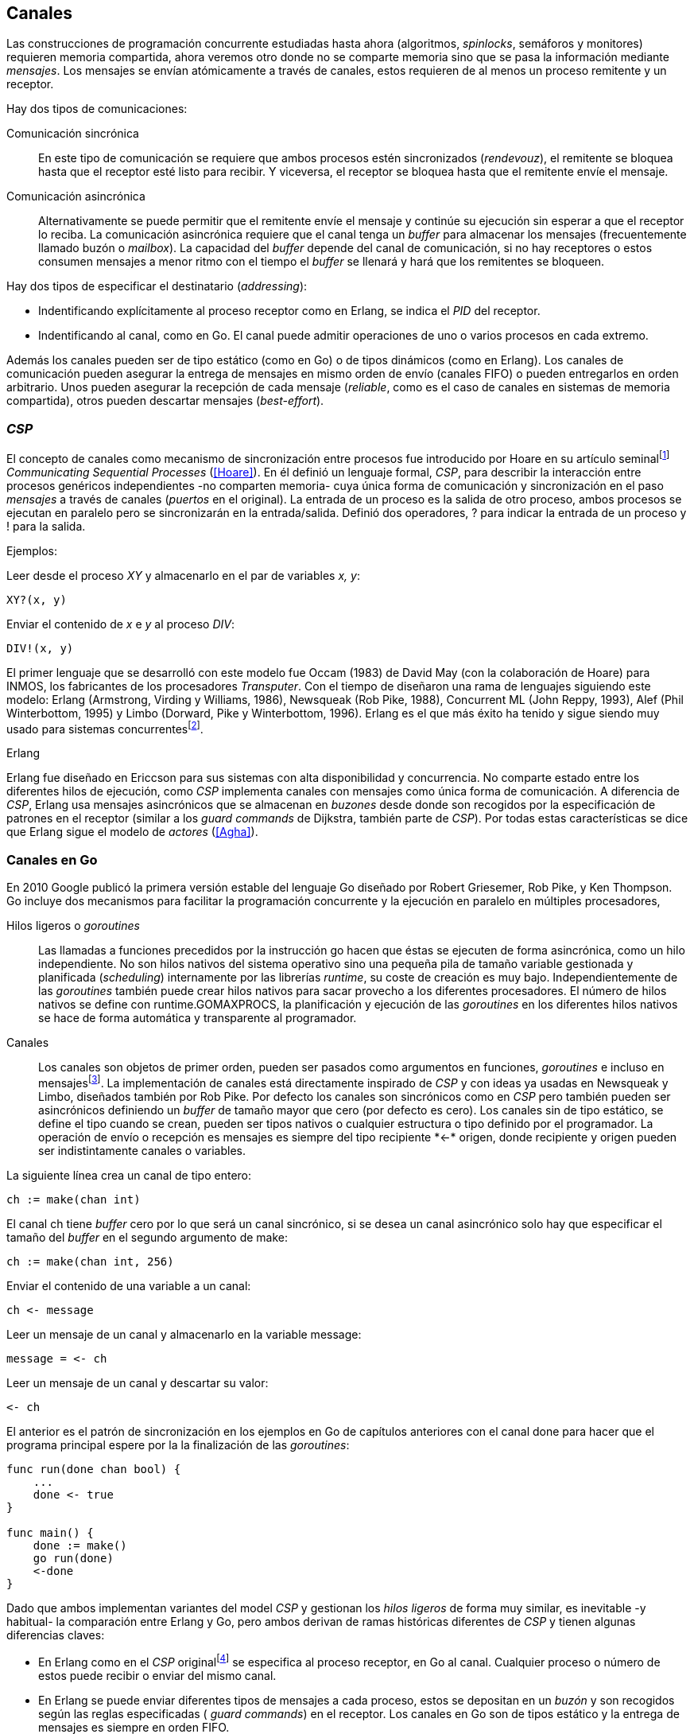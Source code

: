 [[channels]]
== Canales

Las construcciones de programación concurrente estudiadas hasta ahora (algoritmos, _spinlocks_, semáforos y monitores) requieren memoria compartida, ahora veremos otro donde no se comparte memoria sino que se pasa la información mediante _mensajes_. Los mensajes se envían atómicamente a través de canales, estos requieren de al menos un proceso remitente y un receptor.

Hay dos tipos de comunicaciones:

Comunicación sincrónica:: En este tipo de comunicación se requiere que ambos procesos estén sincronizados (_rendevouz_), el remitente se bloquea hasta que el receptor esté listo para recibir. Y viceversa, el receptor se bloquea hasta que el remitente envíe el mensaje.

Comunicación asincrónica:: Alternativamente se puede permitir que el remitente envíe el mensaje y continúe su ejecución sin esperar a que el receptor lo reciba. La comunicación asincrónica requiere que el canal tenga un _buffer_ para almacenar los mensajes (frecuentemente llamado buzón o _mailbox_). La capacidad del _buffer_ depende del canal de comunicación, si no hay receptores o estos consumen mensajes a menor ritmo con el tiempo el _buffer_ se llenará y hará que los remitentes se bloqueen.

Hay dos tipos de especificar el destinatario (_addressing_):

- Indentificando explícitamente al proceso receptor como en Erlang, se indica el _PID_ del receptor.

- Indentificando al canal, como en Go. El canal puede admitir operaciones de uno o varios procesos en cada extremo.

Además los canales pueden ser de tipo estático (como en Go) o de tipos dinámicos (como en Erlang). Los canales de comunicación pueden asegurar la entrega de mensajes en mismo orden de envío (canales FIFO) o pueden entregarlos en orden arbitrario. Unos pueden asegurar la recepción de cada mensaje (_reliable_, como es el caso de canales en sistemas de memoria compartida), otros pueden descartar mensajes (_best-effort_).

=== _CSP_

El concepto de canales como mecanismo de sincronización entre procesos fue introducido por Hoare en su artículo seminalfootnote:[De lectura muy recomendada, uno de los artículos de _ciencias de la computación_ que más me impactó. En solo doce páginas introduce y unifica formal y elegantemente conceptos importantes que dieron origen a varios lenguajes y tecnologías innovadoras.] _Communicating Sequential Processes_ (<<Hoare>>). En él definió un lenguaje formal, _CSP_, para describir la interacción entre procesos genéricos independientes -no comparten memoria- cuya única forma de comunicación y sincronización en el paso _mensajes_ a través de canales (_puertos_ en el original). La entrada de un proceso es la salida de otro proceso, ambos procesos se ejecutan en paralelo pero se sincronizarán en la entrada/salida. Definió dos operadores, +?+ para indicar la entrada de un proceso y +!+ para la salida.

Ejemplos:

Leer desde el proceso _XY_ y almacenarlo en el par de variables _x, y_:

    XY?(x, y)

Enviar el contenido de _x_ e _y_ al proceso _DIV_:

    DIV!(x, y)


El primer lenguaje que se desarrolló con este modelo fue Occam (1983) de David May (con la colaboración de Hoare) para INMOS, los fabricantes de los procesadores _Transputer_. Con el tiempo de diseñaron una rama de lenguajes siguiendo este modelo: Erlang (Armstrong, Virding y Williams, 1986), Newsqueak (Rob Pike, 1988), Concurrent ML (John Reppy, 1993),  Alef (Phil Winterbottom, 1995) y Limbo (Dorward, Pike y Winterbottom, 1996). Erlang es el que más éxito ha tenido y sigue siendo muy usado para sistemas concurrentesfootnote:[La mayoría de los lenguajes modernos tienen algún tipo de soporte de canales o sincronización por mensaje, si no es una construcción sintáctica del lenguaje lo hacen vía clases o librerías].

.Erlang
****
Erlang fue diseñado en Ericcson para sus sistemas con alta disponibilidad y concurrencia. No comparte estado entre los diferentes hilos de ejecución, como _CSP_ implementa canales con mensajes como única forma de comunicación. A diferencia de _CSP_, Erlang usa mensajes asincrónicos que se almacenan en _buzones_ desde donde son recogidos por la especificación de patrones en el receptor (similar a los _guard commands_ de Dijkstra, también parte de _CSP_). Por todas estas características se dice que Erlang sigue el modelo de _actores_ (<<Agha>>).
****

=== Canales en Go

En 2010 Google publicó la primera versión estable del lenguaje Go diseñado por Robert Griesemer, Rob Pike, y Ken Thompson. Go incluye dos mecanismos para facilitar la programación concurrente y la ejecución en paralelo en múltiples procesadores,

Hilos ligeros o _goroutines_:: Las llamadas a funciones precedidos por la instrucción +go+ hacen que éstas se ejecuten de forma asincrónica, como un hilo independiente. No son hilos nativos del sistema operativo sino una pequeña pila de tamaño variable gestionada y planificada (_scheduling_) internamente por las librerías _runtime_, su coste de creación es muy bajo. Independientemente de las _goroutines_ también puede crear hilos nativos para sacar provecho a los diferentes procesadores. El número de hilos nativos se define con +runtime.GOMAXPROCS+, la planificación y ejecución de las _goroutines_ en los diferentes hilos nativos se hace de forma automática y transparente al programador.


Canales:: Los canales son objetos de primer orden, pueden ser pasados como argumentos en funciones, _goroutines_ e incluso en mensajesfootnote:[Por ello se dice que Go también implementa el modelo _cálculo-π_.]. La implementación de canales está directamente inspirado de _CSP_ y con ideas ya usadas en Newsqueak y Limbo, diseñados también por Rob Pike. Por defecto los canales son sincrónicos como en _CSP_ pero también pueden ser asincrónicos definiendo un _buffer_ de tamaño mayor que cero (por defecto es cero). Los canales sin de tipo estático, se define el tipo cuando se crean, pueden ser tipos nativos o cualquier estructura o tipo definido por el programador. La operación de envío o recepción es mensajes es siempre del tipo +recipiente *<-* origen+, donde +recipiente+ y +origen+ pueden ser indistintamente canales o variables.

La siguiente línea crea un canal de tipo entero:

    ch := make(chan int)

El canal +ch+ tiene _buffer_ cero por lo que será un canal sincrónico, si se desea un canal asincrónico solo hay que especificar el tamaño del _buffer_ en el segundo argumento de +make+:

    ch := make(chan int, 256)

Enviar el contenido de una variable a un canal:

    ch <- message

Leer un mensaje de un canal y almacenarlo en la variable +message+:

    message = <- ch

Leer un mensaje de un canal y descartar su valor:

    <- ch

El anterior es el patrón de sincronización en los ejemplos en Go de capítulos anteriores con el canal +done+ para hacer que el programa principal espere por la la finalización de las _goroutines_:

[source, go]
----
func run(done chan bool) {
    ...
    done <- true
}

func main() {
    done := make()
    go run(done)
    <-done
}
----

Dado que ambos implementan variantes del model _CSP_ y gestionan los _hilos ligeros_ de forma muy similar, es inevitable -y habitual- la comparación entre Erlang y Go, pero ambos derivan de ramas históricas diferentes de _CSP_ y tienen algunas diferencias claves:

- En Erlang como en el _CSP_ originalfootnote:[Aunque Hoare planteó la alternativa atractiva (sic) aunque equivalente de nombrar o etiquetar a los canales.] se especifica al proceso receptor, en Go al canal. Cualquier proceso o número de estos puede recibir o enviar del mismo canal.

- En Erlang se puede enviar diferentes tipos de mensajes a cada proceso, estos se depositan en un _buzón_ y son recogidos según las reglas especificadas ( _guard commands_) en el receptor. Los canales en Go son de tipos estático y la entrega de mensajes es siempre en orden FIFO.

- Erlang sigue el modelo de _actores_, no se permite la compartición de memoria entre los diferentes hilos (_share nothing_ forzado). Aunque en Go se recomienda que toda compartición se haga mediante mensajes es posible compartir datos vía variables globales (como hemos visto en los ejemplo de capítuloes anteriores) o incluso pasando punteros en los mensajes.

El siguiente ejemplo de Erlang define una función anónima que recibe un mensaje y lo imprime. El programa crea un nuevo _hilo ligero_ con +spawn+ y almacena su identificación en +Pid+, posteriormente le envía el mensaje +Hello+ (con el símbolo +!+ como en _CSP_ original de Hoare):

[source, erlang]
----
Pid = spawn(fun() ->
          receive Message ->
            io:format("Message: ~s", [Message])
          end
      end).

Pid ! "Hello".
----

El siguiente es el programa equivalente en Go.

[source, go]
----
channel := make(chan string)
go func() {
    fmt.Println("Message:", <-channel)
}()

channel <- "Hello"
----

Los algoritmos son equivalentes, como lo son ambos lenguajes, la diferencias fundamentales son la especificación del destinario del mensaje y que en Erlang no hay que crear explícitamente el canal, cada proceso tiene un _buzón_ en el que reciben todos los mensajes.

=== Barreras

Las <<sync_barrier, barreras de sincronización>> son un buen ejemplo para aprender a usar los canales como mecanismos de sincronización.

==== Barreras binarias
Una <<sync_barrier, barrera>> para dos procesos es, al igual que con semáforos, un ejemplo sencillo para implementar con mensajes. Dos procesos, A y B, deben coordinarse. A no debe pasar de un punto hasta que B haya llegado, y viceversa. Con semáforos usamos dos para hacerlo, con camales es muy similar, necesitamos dos. La primera idea suele ser que cada proceso envíe un mensaje a su canal en cuanto llegue al punto de suncronización y luego esperar por la recepción de un mensaje del canal del otro proceso. Por ejemplo:

[source,go]
----
    ch_a = make(chan bool)
    ch_b = make(chan bool)

A                   B

...                 ...
ch_a <- true        cha_b <- true
<-ch_b              <-ch_a
...                 ...
----

El código anterior es erróneo, produce un interbloqueo, el _runtime_ de Go interrumpirá el programa completo y avisará del _deadlock_. Es un error habitual cuando no se tiene experiencia con sincronización con canales no tomar en cuenta que ambos canales son sincrónicos por lo que tanto +A+ como +B+ se bloquean al intentar enviar el mensaje. Pero ninguno de ellos podrá continuar hasta que el otro haya recibido el mensaje (<<railroad_quote>>).

El interbloqueo se produce la espera circular, muy similar a la que analizamos con el interbloqueo de los filósofos (<<deadlocks>>). Para evitarla hay que hacer que las ejecuciones sean asimétricas, que uno de ellos reciba primero el mensaje del otro y luego envíe el propio. Por ejemplo (<<barrier_2p_sync_go, código>>):

[source,go]
----
A                   B

ch_a <- true        <-ch_a
<-ch_b              cha_b <- true
----

Para evitar las soluciones asimétricas hay que recurrir a canales asincrónicos para evitar que un proceso quede bloqueado cuando envíe el mensaje. Por defecto los canales tienen _buffer_ 0, por lo tanto son sincrónicos. Pero se puede especificar el tamaño del _buffer_, en ese caso es suficiente con tamaño 1 (<<barrier_2p_async_go, código>>):

[source,go]
----
    ch_a = make(chan bool, 1)
    ch_b = make(chan bool, 1)

A                   B

ch_a <- true        ch_b <- true
<-ch_b              <-ch_a
----

Como ambos canales ahora son asincrónicos y con _buffer_ de un elemento los procesos no se bloquearán si al enviar no hay ningún elemento. Desde el punto de vista de sincronización la idea es similar al valor de los semáforos. Si un semáforo vale cero bloqueará al primer _wait_, pero si es uno el proceso que haga el primer _wait_ podrá continuar (como se hace con los semáforos usados como _mutex_). En los ejmplos de sincronización de este capítulo y en aplicaciones reales se recurre mucho a usar sincrónicos o asincrónicos con _buffer_ de tamaño uno.

==== Barreras generales

Para este algoritmofootnote:[No sé si alguien lo diseñó o publicó antes, no lo he visto, lo escribí desde cero para este libro.] aprovecharemos las dos capacidades de los mensajes: sincronización y comunicación. En los soluciones con semáforos usábamos dos de ellos para llevar la cuenta de los procesos que faltaba por llegar a la meta y los que ya habían salido para comenzar la segunda fase. Usaremos también dos canales con el mismo objetivo pero no usaremos variables compartidas, el contador estará almacenado en un mensaje que se irá pasando entre los procesos, cada uno lo recogerá, actualizará y volverá a enviar (<<barrier_go, código>>).

Usaremos dos canales de tipo entero, +arrival+ y +departure+ y una variable +n+, esta última es estática, solo se inicializa con el número de procesos que se sincronizarán en con la barrera. Definimos la estructura +Barrier+ esos campos:


[source,go]
----
type Barrier struct {
    arrival   chan int
    departure chan int
    n         int
}
----

Y una función constructora que inicializará ambos canales y el valor de +n+:

[source,go]
----
func NewBarrier(value int) *Barrier {
    b := new(Barrier)
    b.arrival = make(chan int, 1)
    b.departure = make(chan int, 1)
    b.n = value

    b.arrival <- value  <1>
    return b
}
----
<1> Se deja un mensaje en el canal con el número de procesos que faltan por llegar.

Los dos canales tienen un _buffer_ de tamaño uno pero sólo uno de ellos, +arrival+, contiene un mensaje con el número de proceso que deben llegar, inicialmente el número de proceso que se sincronizarán. La función +Barrier+ tiene dos partes:

1. Llegadas: Se usa el canal +arrival+, inicialmente con un mensaje con el total de procesos que faltan por llegar. Cuando un proceso llega lee el mensaje, verifica el valor, si quedan procesos por llegar lo decrementa y vuelve a enviar el mensaje al mismo canal. Si es el último en llegar no depositará el mensaje en +arrival+ sino en +departure+ con el total de procesos que se sincronizan en la barrera.

2. Salidas: Los procesos que llegan intentan leer un mensaje de +departure+ y quedarán bloqueados hasta que llegue el último. Cuando éste deposite un mensaje podrá desbloquearse uno, verificará el valor, si quedan procesos por salir decrementará su valor y depositará nuevamente el mensaje +departure+ para que puedan continuar los demás. El último en salir enviará un mensaje a +arrival+ para que el ciclo vuelva a comenzar.


[source,go]
----
func (b *Barrier) Barrier() {
    var v int

    // part 1
    v = <-b.arrival         <1>
    if v > 1 {
        v--
        b.arrival <- v      <2>
    } else {
        b.departure <- b.n  <3>
    }

    // part 2
    v = <-b.departure       <4>
    if v > 1 {
        v--
        b.departure <- v    <5>
    } else {
        b.arrival <- b.n    <6>
    }
}
----
<1> Se bloquea hasta que puede leer un mensaje desde +arrival+, el mensaje contiene el número de procesos que quedan por llegar.
<2> Si todavía quedan procesos por llegar decrementa el contador y vuelve a poner el mensaje en +arrival+.
<3> Si llegaron todos deposita un mensaje en +departure+ para que los procesos puedan empezar a continuar la siguiente fase.
<4> Quedan bloqueados hasta que el último que llegue envíe un mensaje al canal.
<5> Si todavía quedan procesos por salir (bloqueados en +departure+) decrementa el contador y vuelve a poner el mensaje.
<6> Si llegaron todos pone el mensaje con el número inicial de procesos en el canal de llegada.

Como la recepción y envío son operaciones atómicas no hace falta recurrir a ningún método de exclusión mutua. Además como es un único mensaje los siguientes procesos quedarán bloqueados hasta que el anterior vuelva a depositar un mensaje en el canal.

=== Productores-consumidores

Los canales son inherentemente productores-consumidores, no hay que hacer nada especial. Los mensajes son los elementos que se añaden o quitan del _buffer_, éste está definido por el _buffer_ asignado al canal. Si el canal no tiene _buffer_ la comunicación es sincrónica, los productores siempre se bloquean hasta que un consumidor esté preparado para recibir. Si por el contrario se le asigna un buffer funciona exactamente como el modelo de productores-consumidores que resolvimos con semáforos o monitores.

La interacción es así de sencilla (<<producer_consumer_go, código>>):

[source,go]
----
    buffer := make(chan string, BufferSize)


func consumer() {
    for {
        element := <-buffer
        ...
    }
}

func producer() {
    for {
        element := produce()
        buffer <- element
    }
}
----

Si el buffer del canal está lleno los productores se bloquearan hasta que los productores eliminen mensajes. Si el canal está vacío los consumidores quedarán bloqueados hasta que los productores añadan nuevos elementos.

Este tipo de sincronización es muy útil y muy usada. Mientras que en otros lenguajes hay que implementar mecanismos basados en semáforos o monitores en los lenguajes basados en _CSP_ es una forma natural de interacción entre los diferentes procesos.

[[channels_mutex]]
=== Mutex

La implementación de un _mutex_ con mensajesfootnote:[El paquete +sync+ de Go tiene una implementación +Mutex+ que es más eficiente, usa los semáforos implementados a nivel de librería en el +runtime+ (https://golang.org/src/runtime/sema.go), el lenguaje implementa su propio _scheduler_ y usa técnicas de _spin/park_ similares a los usados por los monitores en la máquina virtual de Java.] también es muy sencilla (<<channel_mutex_go, código>>), inicialmente se crea un canal con capacidad 1 y se deposita un mensaje vacío (no hace falta compartir datos) que representa un _permiso_ para entrar a la sección crítica.

[source,go]
----
    m := make(Mutex, 1)
    m <- Empty{}
----

Para entrar a la sección crítica se lee del canal, como hay un mensaje en el _buffer_ podrá continuar inmediatamente, el siguiente proceso se bloqueará al no tener mensaje que recibir. El proceso que sale de la sección crítica deposita nuevamente un mensaje vacío que permitirá que entre otro o desbloqueará al primer proceso bloqueado.

[source,go]
----
func Lock() {
    <-m
}

func Unlock() {
    m <- Empty{}
}
----


Los canales también bloquean si se intenta enviar un mensaje y el _buffer_ está lleno. El algoritmo de exclusión mutua puede ser implementado a la inversa, un mensaje representaba a un _permiso_ pero se puede hacer que éste se represente por espacio libre en el _buffer_. En este caso no hace falta depositar un mensaje en la inicialización, en el _lock_ se envía un mensaje y en el _unlock_ se recibe.


[source,go]
----
    m := make(Mutex, 1)

func Lock() {
    m <- Empty{}
}

func Unlock() {
    <-m
}
----

=== Semáforos

Para semáforos generales se puede usar la misma idea que con la primera versión del _mutex_ (<<channel_semaphore_go, código>>), cada mensaje representa un permiso. Solo hace falta una cola a la que hay que iniciar con tantos mensajes como el valor inicial del semáforo:

[source,go]
----
func NewSem(value int) Sem {
    s := make(Sem, 256)
    for i := 0; i < value; i++ {
        s <- Empty{}
    }
    return s
}
----

La operación _wait_ simplemente lee un mensaje y _signal_ envía uno vacío:

[source, go]
----
func (s Sem) Wait() {
    <-s
}

func (s Sem) Signal() {
    s <- Empty{}
}
----

El problema con la solución anterior es la dimensión del _buffer_ del canal, su tamaño debe ser igual al número máximo de permisos del semáforo, es decir el valor máximo de su valor, caso contrario las operación de _signal_ también se bloquearían si se llena. Si no se requieren valores elevados es una solución razonable, si no hay que buscar otra solución que no requiera que la dimensión del canal dependa del valor del semáforo.

Una solución de este tipo requeriría, como en los algoritmos de barreras o productores-consumidores, de una cola para mantener un mensaje con el valor actual del semáforo (+value+) y otra cola para bloquear en _wait_ si el semáforo toma un valor negativo (+queue+). La solución no es muy diferente a la simulación de <<monitors_semaphores, semáforos con monitores>> o la implementación del <<futex_semaphore, semáforo simple con FUTEX>>. En el primer caso usamos la cola de la variable de condición para bloquear a los procesos, en el segundo la cola del FUTEX. Para la siguiente solución usaremos el canal +queue+ para mantener a la cola de bloqueados.

La estructura e inicialización es la siguiente (<<channel_semaphore2_go, código>>):

[source, go]
----
type Sem struct {
    value chan int
    queue chan Empty
}

func NewSem(value int) Sem {
    var s Sem
    s.value = make(chan int, 1)
    s.queue = make(chan Empty)
    s.value <- value            <1>
    return s
}
----
<1> El canal +value+ se inicializa con un mensaje que almacena el valor del semáforo.

Los algoritmos de las operaciones _wait_ y _signal_ eson prácticamente idénticos a la <<semaphore_definition, definición>> de semáforos. La diferencia es que en vez de una variable compartida usamos un mensaje para almacenar el valor.

La función +Wait+ es lee el mensaje con el valor del semáforo, lo decrementa y vuelve a depositar el mensaje en el canal. Si el valor del semáforo es menor que cero se bloqueará en el canal +queue+ hasta que otro proceso haga un _signal_.

[source, go]
----
func (s Sem) Wait() {
    v := <-s.value
    v--
    s.value <- v
    if v < 0 {
        <-s.queue
    }
}
----

+Signal+ es la inversa, incrementa el valor del semáforo, si el resultado es menor o igual que cero hay procesos esperando un mensaje en el canal +queue+ por lo que enviará un mensaje para que se despierte el siguiente.

[source, go]
----
func (s Sem) Signal() {
    v := <-s.value
    v++
    s.value <- v
    if v <= 0 {
        s.queue <- Empty{}
    }
}
----

Puede parecer que aparecerán _condiciones de carrera_ porque el envío y recepción en +queue+ se hacen luego de enviar el mensaje pero si la variable local +v+ es menor que cero el proceso debe esperar un mensaje en +queue+. El proceso que hace el _signal_ espera que se haga así y enviará siempre el mensaje correspondiente.

Pero el algoritmo puede optimizarse con una breve modificación en el canal +queue+. Si un proceso en _wait_ ejecuta `s.value <- v` y se interrumpe, el proceso que hace el _signal_ se bloqueará momentáneamente en `s.queue <- Empty{}` porque el canal es sincrónico y no podrá continuar hasta que el primero ejecute `<-s.queue`. Se soluciona haciendo que el canal +queue+ tenga un _buffer_ pequeño, por ejemplo `s.queue = make(chan Empty)`. No cambia el algoritmo, sigue siendo correcto pero la diferencia es notablefootnote:[En el ejemplo de incrementar el contador los tiempos se reducen hasta cuatro veces.].


=== Filósofos cenando
La solución natural con canales asincrónicos es definir un array de tantos canales como tenedores (<<channel_philosophers_go, código>>), en la inicialización se deposita un mensaje en cada uno de ellos indicando su disponibilidad:

[source, go]
----
var forks [Philosophers]chan Empty

for i := range forks {
    forks[i] = make(chan Empty, 1)
    forks[i] <- Empty{}
}
----

Para tomar los tenedores cada filósofo lee de sus canales correspondientes. Si el tenedor está disponible habrá un mensaje y podrá continuar, caso contrario se quedará bloqueado hasta que sea liberado. Para evitar el interbloqueo (ya analizados en la <<dining_philosophers, solución con semáforos>>) evitamos la espera circular haciendo que siempre se tome primero el tenedor con el menor identificador:


[source,go]
----
func pick(id int) {
    if id < right(id) {
        <-forks[id]
        <-forks[right(id)]
    } else {
        <-forks[right(id)]
        <-forks[id]
    }
}
----

Para liberar los tenedores es suficiente con enviar un mensaje a sus canales. Si hay otros filósofos esperando por ello se desbloquearán, si no quedarán almacenados en el _buffer_.

[source, go]
----
func release(id int) {
    forks[id] <- Empty{}
    forks[right(id)] <- Empty{}
}
----

==== Con canales sincrónicos

El algoritmo anterior solo funciona con canales asincrónicos, de no ser así ni la inicialización funcionaría porque se bloquearía al ejecutar el primer `forks[i] <- Empty{}` . En el modelo _CSP_ (<<Hoare>>) los canales son sincrónicos y Hoare propuso una soluciónfootnote:[Aunque produce interbloqueo, lo avisa en el mismo artículo.].

[[philosophers_hoare]]
.Filósofos en _CSP_
image::hoare_philosophers.png[height="180", align="center"]

La solución es en realidad muy sencilla (<<channel_philosophers_sync_go, código>>), hay que hacer como propone el modelo _CSP_, crear un proceso adicional para cada tenedor (+fork+). Los filósofos no requieren de ningún cambio en su algoritmo. Cada proceso +fork+ no requiere de ninguna computación adicional, solo recibe y envía mensajes por el canal correspondiente a su tenedor:

.Proceso para el tenedor _i_
[source,go]
----
func fork(i int) {
    for {
        forks[i] <- Empty{}
        <-forks[i]
    }
}
----

[NOTE]
====
Al tratarse de canales sincrónicos se puede invertir el orden de envío y recepción de mensajes, para tomar los tenedores los filósofos enviarán un mensaje y al soltarlos reciben uno. El proceso +fork+ debe invertir también sus operaciones:

    for {
        forks[i] <- Empty{}
        <-forks[i]
    }

De esta forma -es equivalente- el programa queda idéntico a la solucion propuesta por Hoare con CSP (<<philosophers_hoare>>).
====

Los procesos comunicados por canales asincrónicos pueden ser convertidos, tal como acabamos de hacer, a uno equivalente con canales sincrónicos. La solución general es añadir nuevos procesos que suplanten las capacidades de los canales con buffer. En el caso de los filósofos fue añadir un nuevo proceso para cada tenedor para convertirlo en una comunicaciones entre procesos _filósofos_ y otros _tenedores_, tal como propone el modelo _CSP_.

Todos los algoritmos de este capítulo que requieren de canales con _buffer_ pueden ser adaptados para funcionar con sincrónicos. Por ejemplo, para el <<channel_mutex_go, código>> de simulación de _mutex_ se requieren muy pocos cambios. La función [pseudo] constructora del +Mutex+ con canales asincrónicos crea un canal con _buffer_ 1 y deposita un mensaje:


[source,go]
----
func NewMutex() Mutex {
    m := make(Mutex, 1)
    m <- Empty{}
    return m
}
----

Dado que no podemos hacerlo con canales sincrónicos se requiere otro proceso que actúe de forma similar al +fork+ de los filósofos. Se puede hacer que el propio constructor inicie el nuevo proceso sin necesidad de modificar la implementación de las otras funciones (<<channel_mutex_sync_go, código completo>>):footnote:[Uso función anónima con clausura, de lectura y comprensión más sencilla.]

[source,go]
----
func NewMutex() Mutex {
    m := make(Mutex)
    go func() {         <1>
        for {
            m <- Empty{}
            <-m
        }
    }()
    return m
}
----
<1> Se lanza una _goroutine_, la función es anónima y aprovecha de la clausura para hacer referencia al mismo canal +m+.

==== Solución óptima
La solución anterior (ya la analizamos <<dining_philosophers_semaphores, con semáforos>>) no asegura que puedan comer todos los filósofos que podrían hacerlo. Se puede implementar una solución óptima similar a la de semáforos pero adaptada a canales (<<channel_philosophers_provider_go, código completo>>).

En vez de solicitar los tenedores individualmente habrá un proceso _proveedor_ (+provider+) para toda la mesa, este proceso tendrá un único canal (sincrónico) para recibir los mensajes de todos los filósofos. Estos le enviarán mensajes indicando si quieren tomar o soltar los tenedores. El proveedor verificará el estado de los filósofos vecinos, si ambos palillos están libres le responderá con un mensaje para que continúe. Si alguno de sus vecinos está comiendo no le responderá inmediatamente sino cuando sus vecinos hayan dejado de comer.

El mensaje de filósofos al proveedor será una estructura que indicará el índice el filósofo, el estado (+Hungry+ si desea comer y +Thinking+ si es para liberar los palillos) y el canal individual del filósofo (también sincrónico) para recibir la respuesta del proveedorfootnote:[Go permite enviar descriptores de canales en los mensajes por lo que no hace falta que estos sean parte del estado global, cada filósofo crea el suyo y lo pasa el proveedor en el mensaje.].

[source, go]
----
type Request struct {
    id     int
    status int
    c      chan Empty
}
----

Cuando un filósofo desea comer envía un mensaje al canal del proveedor con su identificación (+i+), su propio canal (+myCh+) y el estado +Hungry+. A continuación espera la respuesta del proveedor en su canal.

[source, go]
----
provider <- Request{id: i, c: myCh, status: Hungry}

<-myCh
----

Cuando libera los palillos envía otro mensaje similar pero con el estado +Thinking+.

[source, go]
----
provider <- Request{id: i, c: myCh, status: Thinking}
----

El proveedor mantiene un array que mantiene el estado de los filósofos y su canal de comunicación. Inicialmente cada posición es una copia de la estructura +Request+ que recibió en el mensaje. El proceso está en un bucle infinito recibiendo mensajes desde su canal +provider+. Cuando recibe un mensaje lo copia al array de estado y verifica el estado, si es +Hungry+ llama a la función +canEat+, esta función responderá con un mensaje al canal del filósofo si puede comer. Si el estado es +Thinking+ significa que deja los tenedores por lo que se llama a la función +canEat+, una vez para cada vecino por si querían comer y están esperando.

[source, go]
----
for {
    m := <-provider
    philo[m.id] = m
    switch m.status {
    case Hungry:
        canEat(m.id)
    case Thinking:
        canEat(left(m.id))
        canEat(right(m.id))
    }
}
----

La función +canEat+ es idéntica a la homónima de la solución óptima con semáforosfootnote:[De nuevo aparecen las similitudes de sincronización entre semáforos y canales.] (<<philosophers_2_py, código Python>>), solo que en vez de señalizar un semáforo se responde con un mensaje al canal del filósofo. La función verifica el estado de los vecinos a izquierda y derecha del filósofo indicado en el argumento (+i+), si ninguno de los vecinos está comiendo entonces permite continuar enviando un mensaje al canal correspondiente.

[source, go]
----
func canEat(i int) {
    r := right(i)
    l := left(i)
    if philo[i].status == Hungry &&
        philo[l].status != Eating &&
        philo[r].status != Eating {
        philo[i].status = Eating
        philo[i].c <- Empty{}
    }
}
----

=== Multiplicación de matrices en paralelo

[[matrix_multiplication]]
image::matrix_multiplication.png[width="400", align="center"]

[[parallel_multiplication]]
.Array de procesos para multiplicación de matrices
image::parallel_multiplication.png[width="500", align="center"]


////


http://www.slideshare.net/dabeaz/an-introduction-to-python-concurrency (para ver lo de mensajes)
////
